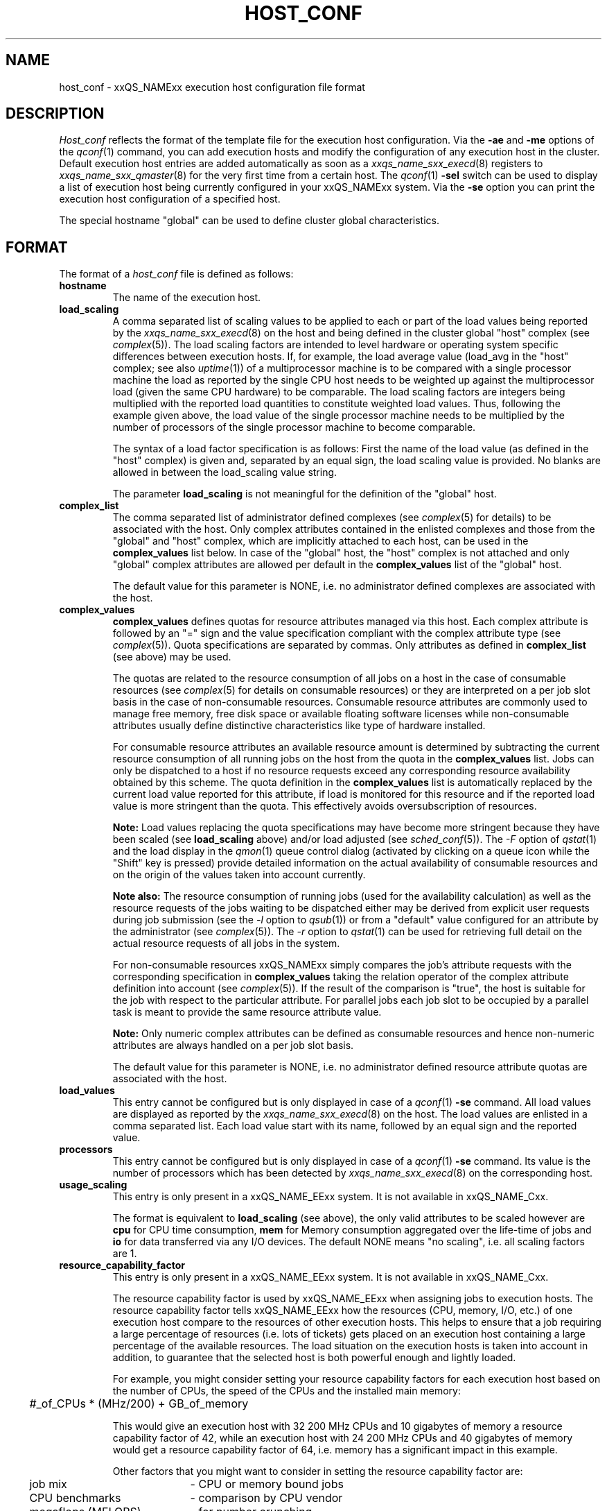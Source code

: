 '\" t
.\"___INFO__MARK_BEGIN__
.\"
.\" Copyright: 2001 by Sun Microsystems, Inc.
.\"
.\"___INFO__MARK_END__
.\" $RCSfile: host_conf.5,v $     Last Update: $Date: 2001/07/18 11:04:50 $     Revision: $Revision: 1.1 $
.\"
.\"
.\" Some handy macro definitions [from Tom Christensen's man(1) manual page].
.\"
.de SB		\" small and bold
.if !"\\$1"" \\s-2\\fB\&\\$1\\s0\\fR\\$2 \\$3 \\$4 \\$5
..
.\"
.de T		\" switch to typewriter font
.ft CW		\" probably want CW if you don't have TA font
..
.\"
.de TY		\" put $1 in typewriter font
.if t .T
.if n ``\c
\\$1\c
.if t .ft P
.if n \&''\c
\\$2
..
.\"
.de M		\" man page reference
\\fI\\$1\\fR\\|(\\$2)\\$3
..
.TH HOST_CONF 5 "$Date: 2001/07/18 11:04:50 $" "xxRELxx" "xxQS_NAMExx File Formats"
.\"
.SH NAME
host_conf \- xxQS_NAMExx execution host configuration file format
.\"
.\"
.SH DESCRIPTION
.I Host_conf
reflects the format of the template file for the execution host configuration.
Via the \fB\-ae\fP and \fB\-me\fP options of the
.M qconf 1
command, you can add execution hosts and modify the configuration of
any execution host in the cluster. Default execution host entries are added
automatically as soon as a
.M xxqs_name_sxx_execd 8
registers to
.M xxqs_name_sxx_qmaster 8
for the very first time from a certain host. The
.M qconf 1
\fB\-sel\fP switch can be used to display a list of execution host being
currently configured in your xxQS_NAMExx system. Via the \fB\-se\fP
option you can print the execution host configuration of a
specified host.
.PP
The special hostname "global" can be used to define cluster global 
characteristics.
.\"
.\"
.SH FORMAT
The format of a
.I host_conf
file is defined as follows:
.IP "\fBhostname\fP"
The name of the execution host.
.IP "\fBload_scaling\fP"
A comma separated list of scaling values to be applied to each or part
of the load values being reported by the
.M xxqs_name_sxx_execd 8
on the host and being defined in the cluster global "host" complex
(see
.M complex 5 ).
The load scaling factors are intended to level hardware or operating
system specific differences between execution hosts. If, for example,
the load average value (load_avg in the "host" complex; see also
.M uptime 1 )
of a multiprocessor machine is to be compared with a single processor
machine the load as reported by the single CPU host needs to be
weighted up against the multiprocessor load (given the same
CPU hardware) to be comparable. The load scaling factors are integers being
multiplied with the reported load quantities to constitute weighted load
values. Thus, following the example given above, the load value of the
single processor machine needs to be multiplied by the number of
processors of the single processor machine to become comparable.
.sp 1
The syntax of a load factor specification is as follows: First the name of
the load value (as defined in the "host" complex) is given and, separated
by an equal sign, the load scaling value is provided. No blanks are
allowed in between the load_scaling value string.
.sp 1
The parameter
.B load_scaling
is not meaningful for the definition of the "global" host.
.IP "\fBcomplex_list\fP"
The comma separated list of administrator defined complexes (see 
.M complex 5
for details) to be associated with the host. Only complex 
attributes contained in the enlisted complexes and those from the "global" 
and "host" complex, which are implicitly attached to each host, can be 
used in the
.B complex_values
list below. In case of the "global" host, the 
"host" complex is not attached and only "global" complex attributes are 
allowed per default in the
.B complex_values
list of the "global" host.
.sp 1
The default value for this parameter is NONE, i.e. no administrator 
defined complexes are associated with the host.
.IP "\fBcomplex_values\fP"
.B complex_values
defines quotas for resource attributes managed via this 
host. Each complex attribute is followed by an "=" sign and the value 
specification compliant with the complex attribute type (see
.M complex 5 ). 
Quota specifications are separated by commas. Only attributes as defined in 
.B complex_list
(see above) may be used.
.sp 1
The quotas are related to the resource consumption of all jobs on a host in 
the case of consumable resources (see
.M complex 5
for details on 
consumable resources) or they are interpreted on a per job slot basis in the 
case of non-consumable resources. Consumable resource attributes are 
commonly used to manage free memory, free disk space or available 
floating software licenses while non-consumable attributes usually define 
distinctive characteristics like type of hardware installed.
.sp 1
For consumable resource attributes an available resource amount is 
determined by subtracting the current resource consumption of all 
running jobs on the host from the quota in the
.B complex_values
list. Jobs 
can only be dispatched to a host if no resource requests exceed any
corresponding resource 
availability obtained by this scheme. The quota definition in the 
.B complex_values
list is automatically replaced by the current load value 
reported for this attribute, if load is monitored for this resource and if the 
reported load value is more stringent than the quota. This effectively 
avoids oversubscription of resources.
.sp 1
.B Note:
Load values replacing the quota specifications may have become 
more stringent because they have been scaled (see
.B load_scaling
above) and/or
load adjusted (see
.M sched_conf 5 ).
The \fI\-F\fP option of
.M qstat 1
and the load display in the
.M qmon 1
queue control dialog (activated by 
clicking on a queue icon while the "Shift" key is pressed) provide 
detailed information on the actual availability of consumable 
resources and on the origin of the values taken into account currently.
.sp 1
.B Note also:
The resource consumption of running jobs (used for the availability 
calculation) as well as the resource requests of the jobs waiting to be 
dispatched either may be derived from explicit user requests during 
job submission (see the \fI\-l\fP option to
.M qsub 1 )
or from a "default" value 
configured for an attribute by the administrator (see
.M complex 5 ).
The \fI\-r\fP option to
.M qstat 1
can be used for retrieving full detail on the actual 
resource requests of all jobs in the system.
.sp 1
For non-consumable resources xxQS_NAMExx simply compares the 
job's attribute requests with the corresponding specification in 
.B complex_values
taking the relation operator of the complex attribute 
definition into account (see
.M complex 5 ).
If the result of the comparison is 
"true", the host is suitable for the job with respect to the particular 
attribute. For parallel jobs each job slot to be occupied by a parallel task is 
meant to provide the same resource attribute value.
.sp 1
.B Note:
Only numeric complex attributes can be defined as consumable 
resources and hence non-numeric attributes are always handled on a 
per job slot basis.
.sp 1
The default value for this parameter is NONE, i.e. no administrator 
defined resource attribute quotas are associated with the host.
.IP "\fBload_values\fP"
This entry cannot be configured but is only displayed in case of a
.M qconf 1
\fB\-se\fP command. All load values are displayed as reported by the
.M xxqs_name_sxx_execd 8
on the host. The load values are enlisted in a comma separated list. Each
load value start with its name, followed by an equal sign and the reported
value.
.IP "\fBprocessors\fP"
This entry cannot be configured but is only displayed in case of a
.M qconf 1
\fB\-se\fP command. Its value is the number of processors which has been
detected by
.M xxqs_name_sxx_execd 8
on the corresponding host.
.IP "\fBusage_scaling\fP"
This entry is only present in a xxQS_NAME_EExx system. It is not available in xxQS_NAME_Cxx.
.sp 1
The format is equivalent to
.B load_scaling
(see above), the only valid attributes to be scaled however are
.B cpu
for CPU time consumption,
.B mem 
for Memory consumption aggregated over the life-time of jobs and
.B io
for data transferred via any I/O devices. The default NONE means
"no scaling", i.e. all scaling factors are 1.
.IP "\fBresource_capability_factor\fP"
This entry is only present in a xxQS_NAME_EExx system. It is not available in xxQS_NAME_Cxx.
.sp 1
The resource capability factor is used by xxQS_NAME_EExx when assigning jobs to 
execution hosts. The resource capability factor tells xxQS_NAME_EExx how the 
resources (CPU, memory, I/O, etc.) of one execution host compare to the 
resources of other execution hosts. This helps to ensure that a job 
requiring a large percentage of resources (i.e. lots of tickets) gets placed 
on an execution host containing a large percentage of the available 
resources. The load situation on the execution hosts is taken into account 
in addition, to guarantee that the selected host is both powerful enough and 
lightly loaded.
.sp 1
For example, you might consider setting your resource capability factors 
for each execution host based on the number of CPUs, the speed of the 
CPUs and the installed main memory:
.sp 1
.nf
.ta \w'xxx'u
	#_of_CPUs * (MHz/200) + GB_of_memory
.fi
.sp 1
This would give an execution host with 32 200 MHz CPUs and 10 
gigabytes of memory a resource capability factor of 42, while an 
execution host with 24 200 MHz CPUs and 40 gigabytes of memory 
would get a resource capability factor of 64, i.e. memory has a significant 
impact in this example.
.sp 1
Other factors that you might want to consider in setting the resource 
capability factor are:
.sp 1
.nf
.ta \w'xxx'u \w'available disk spacexxxx'u
	job mix	- CPU or memory bound jobs
	CPU benchmarks	- comparison by CPU vendor
	megaflops (MFLOPS)	- for number crunching
	I/O capabilities	- disk/network speed
	available disk space	- at the execution host
.fi
.sp 1
The resource capability factor is stored as a floating point double value. 
The range of values used is not important. xxQS_NAME_EExx only looks at the relation 
between values of different hosts.
.\"
.\"
.SH "SEE ALSO"
.M xxqs_name_sxx_intro 1 ,
.M qconf 1 ,
.M uptime 1 ,
.M complex 5 ,
.M xxqs_name_sxx_execd 8 ,
.M xxqs_name_sxx_qmater 8 .
.\"
.SH "COPYRIGHT"
See
.M xxqs_name_sxx_intro 1
for a full statement of rights and permissions.
